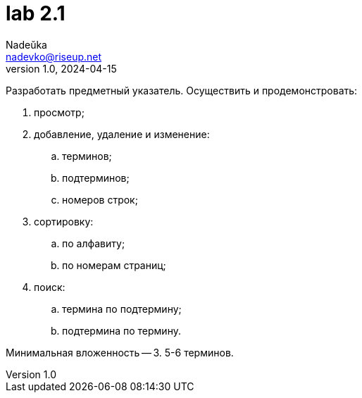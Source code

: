 = lab 2.1
Nadeŭka <nadevko@riseup.net>
v1.0, 2024-04-15

Разработать предметный указатель. Осуществить и продемонстровать:

. просмотр;
. добавление, удаление и изменение:
.. терминов;
.. подтерминов;
.. номеров строк;
. сортировку:
.. по алфавиту;
.. по номерам страниц;
. поиск:
.. термина по подтермину;
.. подтермина по термину.

Минимальная вложенность -- 3. 5-6 терминов.

